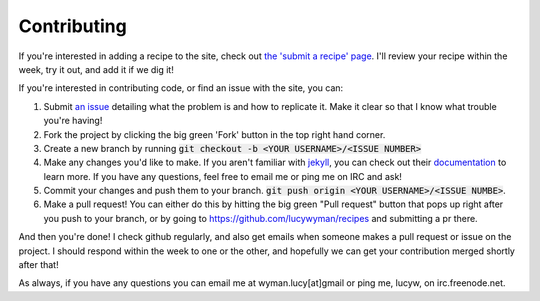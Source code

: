 Contributing
============

If you're interested in adding a recipe to the site, check out
`the 'submit a recipe' page <http://recipes.lucywyman.me/submit>`_. 
I'll review your recipe within the week, try it out, and add it
if we dig it!  

If you're interested in contributing code, or find an issue with 
the site, you can:

1. Submit `an issue <https://github.com/lucywyman/recipes/issues>`_ detailing what the problem is and how to replicate it.  Make it clear so that I know what trouble you're having!
2. Fork the project by clicking the big green 'Fork' button in the top right hand corner. 
3. Create a new branch by running :code:`git checkout -b <YOUR USERNAME>/<ISSUE NUMBER>`
4. Make any changes you'd like to make. If you aren't familiar with `jekyll <http://jekyllrb.com>`_, you can check out their `documentation <http://jekyllrb.com/docs>`_ to learn more.  If you have any questions, feel free to email me or ping me on IRC and ask!
5. Commit your changes and push them to your branch. :code:`git push origin <YOUR USERNAME>/<ISSUE NUMBE>`.  
6. Make a pull request!  You can either do this by hitting the big green "Pull request" button that pops up right after you push to your branch, or by going to https://github.com/lucywyman/recipes and submitting a pr there.

And then you're done!  I check github regularly, and also get emails
when someone makes a pull request or issue on the project.  I should
respond within the week to one or the other, and hopefully we can get
your contribution merged shortly after that!  

As always, if you have any questions you can email me at wyman.lucy[at]gmail or ping me, lucyw, on irc.freenode.net. 

